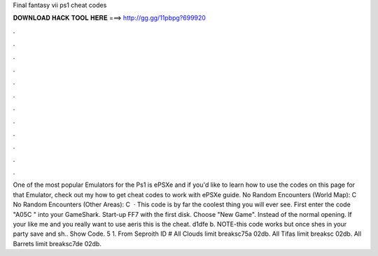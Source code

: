 Final fantasy vii ps1 cheat codes

𝐃𝐎𝐖𝐍𝐋𝐎𝐀𝐃 𝐇𝐀𝐂𝐊 𝐓𝐎𝐎𝐋 𝐇𝐄𝐑𝐄 ===> http://gg.gg/11pbpg?699920

.

.

.

.

.

.

.

.

.

.

.

.

One of the most popular Emulators for the Ps1 is ePSXe and if you'd like to learn how to use the codes on this page for that Emulator, check out my how to get cheat codes to work with ePSXe guide. No Random Encounters (World Map): C No Random Encounters (Other Areas): C   · This code is by far the coolest thing you will ever see. First enter the code "A05C " into your GameShark. Start-up FF7 with the first disk. Choose "New Game". Instead of the normal opening. If your like me and you really want to use aeris this is the cheat. d1dfe b. NOTE-this code works but once shes in your party save and sh.. Show Code. 5 1. From Seproith ID # All Clouds limit breaksc75a 02db. All Tifas limit breaksc 02db. All Barrets limit breaksc7de 02db.